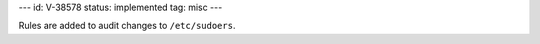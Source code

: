 ---
id: V-38578
status: implemented
tag: misc
---

Rules are added to audit changes to ``/etc/sudoers``.
